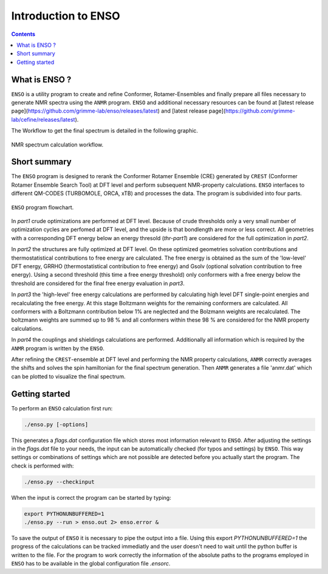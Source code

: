.. _enso:

--------------------
Introduction to ENSO
--------------------

.. contents::

What is ENSO ?
==============

``ENSO`` is a utility program to create and refine Conformer, Rotamer-Ensembles and finally prepare all files necessary to generate NMR spectra using the ``ANMR`` program. ``ENSO`` and additional necessary resources can be found at [latest release page](https://github.com/grimme-lab/enso/releases/latest) and [latest release page](https://github.com/grimme-lab/cefine/releases/latest).  

The Workflow to get the final spectrum is detailed in the following graphic.

.. figure:: ../../figures/enso/enso_get_spectrum.png
	:scale: 25%
	:align: center
	:alt: Workflow to get a calculated NMR spectrum

	NMR spectrum calculation workflow.



Short summary
=============

The ``ENSO`` program is designed to rerank the Conformer Rotamer Ensemble (CRE) generated by ``CREST`` (Conformer Rotamer Ensemble Search Tool) at DFT level and perform subsequent NMR-property calculations. ``ENSO`` interfaces to different QM-CODES (TURBOMOLE, ORCA, xTB) and processes the data. The program is subdivided into four parts. 

.. figure:: ../../figures/enso/enso-short.png
   :scale: 30 %
   :align: center
   :alt: short ENSO description

   ``ENSO`` program flowchart.


In *part1* crude optimizations are performed at DFT level. Because of crude thresholds only a very small number of optimization cycles are perfomed at DFT level, and the upside is that bondlength are more or less correct. All geometries with a corresponding DFT energy below an energy thresold (*thr-part1*) are considered for the full optimization in *part2*.

In *part2* the structures are fully optimized at DFT level. On these optimized geometries solvation contributions and thermostatistical contributions to free energy are calculated. The free energy is obtained as the sum of the 'low-level' DFT energy, GRRHO (thermostatistical contribution to free energy) and Gsolv (optional solvation contribution to free energy). Using a second threshold (this time a free energy threshold) only conformers with a free energy below the threshold are considered for the final free energy evaluation in *part3*. 

In *part3* the 'high-level' free energy calculations are performed by calculating high level DFT single-point energies and recalculating the free energy. At this stage Boltzmann weights for the remaining conformers are calculated. All conformers with a Boltzmann contribution below 1% are neglected and the Bolzmann weights are recalculated. The boltzmann weights are summed up to 98 % and all conformers within these 98 % are considered for the NMR property calculations.

In *part4* the couplings and shieldings calculations are performed. Additionally all information which is required by the ``ANMR`` program is written by the ``ENSO``. 

After refining the ``CREST``-ensemble at DFT level and performing the NMR property calculations, ``ANMR`` correctly averages the shifts and solves the spin hamiltonian for the final spectrum generation.
Then ``ANMR`` generates a file 'anmr.dat' which can be plotted to visualize the final spectrum. 


Getting started
===============

To perform an ``ENSO`` calculation first run:

.. code:: sh

   ./enso.py [-options]

This generates a *flags.dat* configuration file which stores most information relevant to ``ENSO``.
After adjusting the settings in the *flags.dat* file to your needs, the input can be automatically checked (for typos and settings) by ``ENSO``.
This way settings or combinations of settings which are not possible are detected before you actually start the program.
The check is performed with:

.. code:: sh
   
   ./enso.py --checkinput
   
When the input is correct the program can be started by typing:

.. code:: sh
   
   export PYTHONUNBUFFERED=1
   ./enso.py --run > enso.out 2> enso.error &

To save the output of ``ENSO`` it is necessary to pipe the output into a file.
Using this export *PYTHONUNBUFFERED=1* the progress of the calculations can be tracked immediatly and the user doesn't need to wait until the python buffer is written to the file.
For the program to work correctly the information of the absolute paths to the programs employed in ``ENSO`` has to be available in the global configuration file *.ensorc*.




